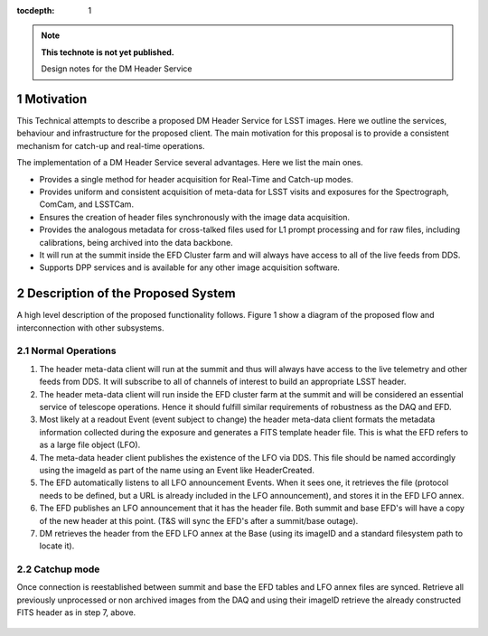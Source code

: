 ..
  Technote content.

  See https://developer.lsst.io/docs/rst_styleguide.html
  for a guide to reStructuredText writing.

  Do not put the title, authors or other metadata in this document;
  those are automatically added.

  Use the following syntax for sections:

  Sections
  ========

  and

  Subsections
  -----------

  and

  Subsubsections
  ^^^^^^^^^^^^^^

  To add images, add the image file (png, svg or jpeg preferred) to the
  _static/ directory. The reST syntax for adding the image is

  .. figure:: /_static/filename.ext
     :name: fig-label

     Caption text.

   Run: ``make html`` and ``open _build/html/index.html`` to preview your work.
   See the README at https://github.com/lsst-sqre/lsst-technote-bootstrap or
   this repo's README for more info.

   Feel free to delete this instructional comment.

:tocdepth: 1

.. Please do not modify tocdepth; will be fixed when a new Sphinx theme is shipped.

.. sectnum::

.. Add content below. Do not include the document title.

.. note::

   **This technote is not yet published.**

   Design notes for the DM Header Service

.. Add content here.

Motivation
==========

This Technical attempts to describe a proposed DM Header Service
for LSST images. Here we outline the services, behaviour and
infrastructure for the proposed client. The main motivation for this
proposal is to provide a consistent mechanism for catch-up and
real-time operations.

The implementation of a DM Header Service several
advantages. Here we list the main ones.

- Provides a single method for header acquisition for Real-Time and Catch-up modes. 
- Provides uniform and consistent acquisition of meta-data for LSST visits and exposures for the Spectrograph, ComCam, and LSSTCam.
- Ensures the creation of header files synchronously with the image data acquisition.
- Provides the analogous metadata for cross-talked files used for L1 prompt processing and for raw files, including calibrations, being archived into the data backbone.
- It will run at the summit inside the EFD Cluster farm and will always have access to all of the live feeds from DDS.
- Supports DPP services and is available for any other image acquisition software.


Description of the Proposed System
==================================

A high level description of the proposed functionality follows. Figure 1 show a diagram of the proposed flow and interconnection with other subsystems.

  .. figure:: /_static/HeaderSevice.png
     :name: Diagram

Normal Operations
-----------------

1. The header meta-data client will run at the summit and thus will always have access to the live telemetry and other feeds from DDS. It will subscribe to all of channels of interest to build an appropriate LSST header.
2. The header meta-data client will run inside the EFD cluster farm at the summit and will be considered an essential service of telescope operations. Hence it should fulfill similar requirements of robustness as the DAQ and EFD.
3. Most likely at a readout Event (event subject to change) the header meta-data client formats the metadata information collected during the exposure and generates a FITS template header file. This is what the EFD refers to as a large file object (LFO).
4. The meta-data header client publishes the existence of the LFO via DDS. This file should be named accordingly using the imageId as part of the name using an Event like HeaderCreated.
5. The EFD automatically listens to all LFO announcement Events. When it sees one, it retrieves the file (protocol needs to be defined, but a URL is already included in the LFO announcement), and stores it in the EFD LFO annex. 
6. The EFD publishes an LFO announcement that it has the header file. Both summit and base EFD's will have a copy of the new header at this point. (T&S will sync the EFD's after a summit/base outage).
7. DM retrieves the header from the EFD LFO annex at the Base (using its imageID and a standard filesystem path to locate it).

Catchup mode
------------

Once connection is reestablished between summit and base the EFD tables and LFO annex files are synced.
Retrieve all previously unprocessed or non archived images from the DAQ and using their imageID retrieve the already constructed FITS header as in step 7, above.

.. figure:: /_static/HeaderService-Detailed.png
     :name: Diagram_Detailed

.. .. rubric:: References

.. Make in-text citations with: :cite:`bibkey`.

.. .. bibliography:: local.bib lsstbib/books.bib lsstbib/lsst.bib lsstbib/lsst-dm.bib lsstbib/refs.bib lsstbib/refs_ads.bib
..    :encoding: latex+latin
..    :style: lsst_aa
